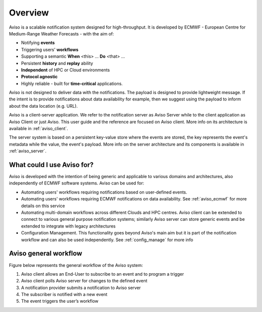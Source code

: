 .. _overview:

Overview
========

Aviso is a scalable notification system designed for high-throughput. It is developed by ECMWF - European Centre for Medium-Range Weather Forecasts - with the aim of:

* Notifying **events**
* Triggering users' **workflows**
* Supporting a semantic **When** <this> … **Do** <that> …
* Persistent **history** and **replay** ability
* **Independent** of HPC or Cloud environments
* **Protocol agnostic**
* Highly reliable - built for **time-critical** applications.

Aviso is not designed to deliver data with the notifications. The payload is designed to provide lightweight message. If the intent is to provide notifications about data availability for example, then we suggest using the payload to inform about the data location (e.g. URL).

Aviso is a client-server application. We refer to the notification server as Aviso Server while to the client application as Aviso Client or just Aviso. 
This user guide and the reference are focused on Aviso client. More info on its architecture is available in :ref:`aviso_client`.

The server system is based on a persistent key-value store where the events are stored, the key represents the event's metadata while the value, the event's payload.
More info on the server architecture and its components is available in :ref:`aviso_server`.


What could I use Aviso for?
---------------------------

Aviso is developed with the intention of being generic and applicable to various domains and architectures, 
also independently of ECMWF software systems.
Aviso can be used for:

* Automating users' workflows requiring notifications based on user-defined events.
* Automating users' workflows requiring ECMWF notifications on data availability. See :ref:`aviso_ecmwf` for more details on this service
* Automating multi-domain workflows across different Clouds and HPC centres. Aviso client can be extended to connect to various general purpose notification systems; similarly 
  Aviso server can store generic events and be extended to integrate with legacy architectures
* Configuration Management. This functionality goes beyond Aviso's main aim but it is part of the notification workflow and can also be used independently. See :ref:`config_manage` for more info


Aviso general workflow
----------------------

Figure below represents the general workflow of the Aviso system:

1. Aviso client allows an End-User to subscribe to an event and to program a trigger
2. Aviso client polls Aviso server for changes to the defined event
3. A notification provider submits a notification to Aviso server
4. The subscriber is notified with a new event
5. The event triggers the user’s workflow


.. image:: ../_static/workflow.png
   :width: 50%
   :align: center
